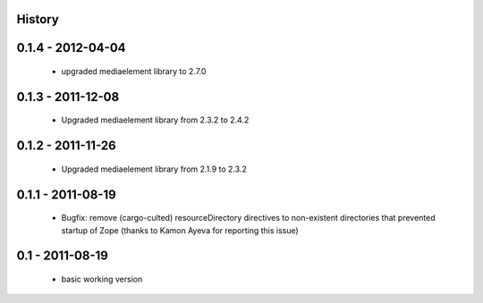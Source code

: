 History
=======

0.1.4 - 2012-04-04
==================

 * upgraded mediaelement library to 2.7.0

0.1.3 - 2011-12-08
==================

 * Upgraded mediaelement library from 2.3.2 to 2.4.2

0.1.2 - 2011-11-26
==================

 * Upgraded mediaelement library from 2.1.9 to 2.3.2

0.1.1 - 2011-08-19
==================

 * Bugfix: remove (cargo-culted) resourceDirectory directives to non-existent
   directories that prevented startup of Zope (thanks to Kamon Ayeva for
   reporting this issue)

0.1 - 2011-08-19
================

 * basic working version
